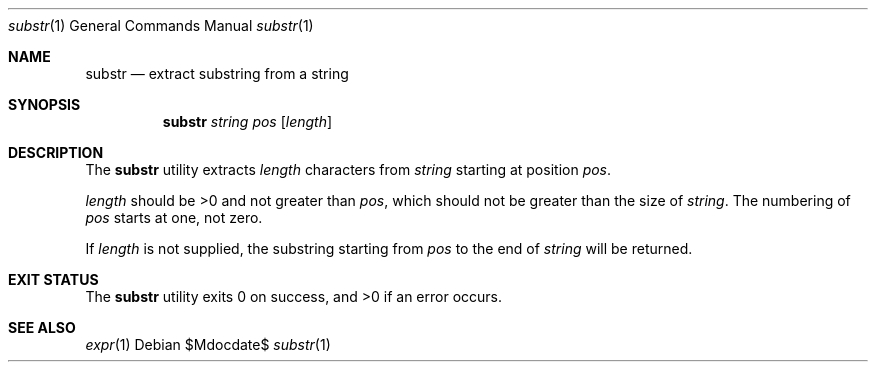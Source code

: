 .\"	$OpenBSD: mdoc.template,v 1.15 2014/03/31 00:09:54 dlg Exp $
.\"
.\" Copyright (c) 2014 Tristan Le Guern <tleguern@bouledef.eu>
.\"
.\" Permission to use, copy, modify, and distribute this software for any
.\" purpose with or without fee is hereby granted, provided that the above
.\" copyright notice and this permission notice appear in all copies.
.\"
.\" THE SOFTWARE IS PROVIDED "AS IS" AND THE AUTHOR DISCLAIMS ALL WARRANTIES
.\" WITH REGARD TO THIS SOFTWARE INCLUDING ALL IMPLIED WARRANTIES OF
.\" MERCHANTABILITY AND FITNESS. IN NO EVENT SHALL THE AUTHOR BE LIABLE FOR
.\" ANY SPECIAL, DIRECT, INDIRECT, OR CONSEQUENTIAL DAMAGES OR ANY DAMAGES
.\" WHATSOEVER RESULTING FROM LOSS OF USE, DATA OR PROFITS, WHETHER IN AN
.\" ACTION OF CONTRACT, NEGLIGENCE OR OTHER TORTIOUS ACTION, ARISING OUT OF
.\" OR IN CONNECTION WITH THE USE OR PERFORMANCE OF THIS SOFTWARE.
.\"
.Dd $Mdocdate$
.Dt substr 1
.Os
.Sh NAME
.Nm substr
.Nd extract substring from a string
.Sh SYNOPSIS
.Nm
.Ar string
.Ar pos
.Op Ar length
.Sh DESCRIPTION
The
.Nm
utility extracts
.Ar length
characters from
.Ar string
starting at position
.Ar pos .
.Pp
.Ar length
should be >0 and not greater than
.Ar pos ,
which should not be greater than the size of
.Ar string .
The numbering of
.Ar pos
starts at one, not zero.
.Pp
If
.Ar length
is not supplied, the substring starting from
.Ar pos
to the end of 
.Ar string
will be returned.
.Sh EXIT STATUS
.Ex -std
.Sh SEE ALSO
.Xr expr 1
